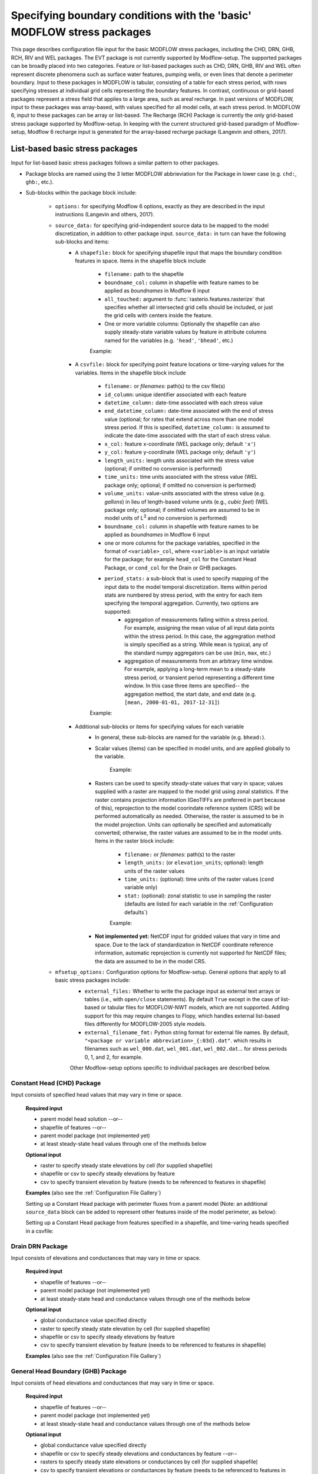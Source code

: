 =======================================================================================
Specifying boundary conditions with the 'basic' MODFLOW stress packages
=======================================================================================

This page describes configuration file input for the basic MODFLOW stress packages, including
the CHD, DRN, GHB, RCH, RIV and WEL packages. The EVT package is not currently supported by Modflow-setup. The supported packages can be broadly placed into two categories. Feature or list-based packages such as CHD, DRN, GHB, RIV and WEL often represent discrete phenomena such as surface water features, pumping wells, or even lines that denote a perimeter boundary. Input to  these packages in MODFLOW is tabular, consisting of a table for each stress period, with rows specifying stresses at individual grid cells representing the boundary features. In contrast, continuous or grid-based packages represent a stress field that applies to a large area, such as areal recharge. In past versions of MODFLOW, input to these packages was array-based, with values specified for all model cells, at each stress period. In MODFLOW 6, input to these packages can be array or list-based. The Recharge (RCH) Package is currently the only grid-based stress package supported by Modflow-setup. In keeping with the current structured grid-based paradigm of Modflow-setup, Modflow 6 recharge input is generated for the array-based recharge package (Langevin and others, 2017).



List-based basic stress packages
-------------------------------------

Input for list-based basic stress packages follows a similar pattern to other packages.

* Package blocks are named using the 3 letter MODFLOW abbrieviation for the Package in lower case (e.g. ``chd:``, ``ghb:``, etc.).
* Sub-blocks within the package block include:

    * ``options:`` for specifying Modflow 6 options, exactly as they are described in the input instructions (Langevin and others, 2017).
    * ``source_data:`` for specifying grid-independent source data to be mapped to the model discretization, in addition to other package input. ``source_data:`` in turn can have the following sub-blocks and items:
        * A ``shapefile:`` block for specifying shapefile input that maps the boundary condition features in space. Items in the shapefile block include

            * ``filename:`` path to the shapefile
            * ``boundname_col:`` column in shapefile with feature names to be applied as `boundnames` in Modflow 6 input
            * ``all_touched:`` argument to :func:`rasterio.features.rasterize` that specifies whether all intersected grid cells should be included, or just the grid cells with centers inside the feature.
            * One or more variable columns: Optionally the shapefile can also supply steady-state variable values by feature in attribute columns named for the variables (e.g. ``'head'``, ``'bhead'``, etc.)

            Example:

            .. literalinclude:: ../../../mfsetup/tests/data/shellmound.yml
                :language: yaml
                :start-at: shapefile:
                :end-before: csvfile:

        * A ``csvfile:`` block for specifying point feature locations or time-varying values for the variables. Items in the shapefile block include

            * ``filename:`` or `filenames:` path(s) to the csv file(s)
            * ``id_column``: unique identifier associated with each feature
            * ``datetime_column:`` date-time associated with each stress value
            * ``end_datetime_column:`` date-time associated with the end of stress value (optional; for rates that extend across more than one model stress period. If this is specified, ``datetime_column:`` is assumed to indicate the date-time associated with the start of each stress value.
            * ``x_col:`` feature x-coordinate (WEL package only; default ``'x'``)
            * ``y_col:`` feature y-coordinate (WEL package only; default ``'y'``)
            * ``length_units:`` length units associated with the stress value (optional; if omitted no conversion is performed)
            * ``time_units:`` time units associated with the stress value (WEL package only; optional; if omitted no conversion is performed)
            * ``volume_units:`` value-units associated with the stress value (e.g. `gallons`) in lieu of length-based volume units (e.g., `cubic feet`) (WEL package only; optional; if omitted volumes are assumed to be in model units of L\ :sup:`3` and no conversion is performed)
            * ``boundname_col:`` column in shapefile with feature names to be applied as `boundnames` in Modflow 6 input
            * one or more columns for the package variables, specified in the format of ``<variable>_col``, where ``<variable>`` is an input variable for the package; for example ``head_col`` for the Constant Head Package, or ``cond_col`` for the Drain or GHB packages.
            * ``period_stats:`` a sub-block that is used to specify mapping of the input data to the model temporal discretization. Items within period stats are numbered by stress period, with the entry for each item specifying the temporal aggregation. Currently, two options are supported:
                * aggregation of measurements falling within a stress period. For example, assigning the mean value of all input data points within the stress period. In this case, the aggregration method is simply specified as a string. While ``mean`` is typical, any of the standard numpy aggregators can be use (``min``, ``max``, etc.)
                * aggregation of measurements from an arbitrary time window. For example, applying a long-term mean to a steady-state stress period, or transient period representing a different time window. In this case three items are specified-- the aggregation method, the start date, and end date (e.g. ``[mean, 2000-01-01, 2017-12-31]``)

            Example:

            .. literalinclude:: ../../../mfsetup/tests/data/shellmound.yml
                :language: yaml
                :start-at: csvfile:
                :end-before: # Drain Package


        * Additional sub-blocks or items for specifying values for each variable
            * In general, these sub-blocks are named for the variable (e.g. ``bhead:``).
            * Scalar values (items) can be specified in model units, and are applied globally to the variable.

                Example:

                .. literalinclude:: ../../../mfsetup/tests/data/shellmound.yml
                    :language: yaml
                    :start-at: cond:
                    :end-at: cond:

            * Rasters can be used to specify steady-state values that vary in space; values supplied with a raster are mapped to the model grid using zonal statistics. If the raster contains projection information (GeoTIFFs are preferred in part because of this), reprojection to the model coorindate reference system (CRS) will be performed automatically as needed. Otherwise, the raster is assumed to be in the model projection. Units can optionally be specified and automatically converted; otherwise, the raster values are assumed to be in the model units. Items in the raster block include:

                * ``filename:`` or `filenames:` path(s) to the raster
                * ``length_units:`` (or ``elevation_units``; optional): length units of the raster values
                * ``time_units:`` (optional): time units of the raster values (``cond`` variable only)
                * ``stat:`` (optional): zonal statistic to use in sampling the raster (defaults are listed for each variable in the :ref:`Configuration defaults`)

                Example:

                .. literalinclude:: ../../../mfsetup/tests/data/shellmound.yml
                    :language: yaml
                    :start-at: stage:
                    :end-before: mfsetup_options:

            * **Not implemented yet:** NetCDF input for gridded values that vary in time and space. Due to the lack of standardization in NetCDF coordinate reference information, automatic reprojection is currently not supported for NetCDF files; the data are assumed to be in the model CRS.
    * ``mfsetup_options:`` Configuration options for Modflow-setup. General options that apply to all basic stress packages include:
            * ``external_files:`` Whether to write the package input as external text arrays or tables (i.e., with ``open/close`` statements). By default ``True`` except in the case of list-based or tabular files for MODFLOW-NWT models, which are not supported. Adding support for this may require changes to Flopy, which handles external list-based files differently for MODFLOW-2005 style models.
            * ``external_filename_fmt:`` Python string format for external file names. By default, ``"<package or variable abbreviation>_{:03d}.dat"``. which results in filenames such as ``wel_000.dat``, ``wel_001.dat``, ``wel_002.dat``... for stress periods 0, 1, and 2, for example.

            Other Modflow-setup options specific to individual packages are described below.

Constant Head (CHD) Package
++++++++++++++++++++++++++++++
Input consists of specified head values that may vary in time or space.

    **Required input**

    * parent model head solution --or--
    * shapefile of features --or--
    * parent model package (not implemented yet)
    * at least steady-state head values through one of the methods below

    **Optional input**

    * raster to specify steady state elevations by cell (for supplied shapefile)
    * shapefile or csv to specify steady elevations by feature
    * csv to specify transient elevation by feature (needs to be referenced to features in shapefile)

    **Examples**
    (also see the :ref:`Configuration File Gallery`)

    Setting up a Constant Head package with perimeter fluxes from a parent model (Note: an additional ``source_data`` block can be added to represent other features inside of the model perimeter, as below):

    .. literalinclude:: ../../../mfsetup/tests/data/pfl_nwt_test.yml
        :language: yaml
        :start-at: chd:

    Setting up a Constant Head package from features specified in a shapefile,
    and time-varing heads specified in a csvfile:

    .. literalinclude:: ../../../mfsetup/tests/data/shellmound.yml
        :language: yaml
        :start-after: # Constant Head Package
        :end-before: # Drain Package


Drain DRN Package
++++++++++++++++++
Input consists of elevations and conductances that may vary in time or space.

    **Required input**

    * shapefile of features  --or--
    * parent model package (not implemented yet)
    * at least steady-state head and conductance values through one of the methods below

    **Optional input**

    * global conductance value specified directly
    * raster to specify steady state elevation by cell (for supplied shapefile)
    * shapefile or csv to specify steady elevations by feature
    * csv to specify transient elevation by feature (needs to be referenced to features in shapefile)

    **Examples**
    (also see the :ref:`Configuration File Gallery`)

    .. literalinclude:: ../../../mfsetup/tests/data/shellmound.yml
        :language: yaml
        :start-after: # Drain Package
        :end-before: # General Head Boundary Package

General Head Boundary (GHB) Package
+++++++++++++++++++++++++++++++++++++
Input consists of head elevations and conductances that may vary in time or space.

    **Required input**

    * shapefile of features --or--
    * parent model package (not implemented yet)
    * at least steady-state head and conductance values through one of the methods below

    **Optional input**

    * global conductance value specified directly
    * shapefile or csv to specify steady elevations and conductances by feature --or--
    * rasters to specify steady state elevations or conductances by cell (for supplied shapefile)
    * csv to specify transient elevations or conductances by feature (needs to be referenced to features in shapefile)

    **Examples**
    (also see the :ref:`Configuration File Gallery`)

    .. literalinclude:: ../../../mfsetup/tests/data/shellmound.yml
        :language: yaml
        :start-after: # General Head Boundary Package
        :end-before: # River Package

River (RIV) package
++++++++++++++++++++
Input consists of stages, river bottom elevations and conductances,
 that may vary in time or space.

    **Required input**

    * shapefile of features --or--
    * ``to_riv:`` block under ``sfrmaker_options:`` with an ``sfr:`` block (see configuration gallery)
    * parent model package (not implemented yet)

    **Optional input**

    * global conductance value specified directly
    * ``default_rbot_thick`` argument to set a uniform riverbed thickness (``rbot = stage - uniform thickness``)
    * shapefile or csv to specify steady heads, conductances and rbots by feature --or--
    * rasters to specify steady heads, conductances and rbots by cell (for supplied shapefile)
    * csv to specify transient heads, conductances and rbots by feature (needs to be referenced to features in shapefile)

    **Examples**
    (also see the :ref:`Configuration File Gallery`)

    .. literalinclude:: ../../../mfsetup/tests/data/shellmound.yml
        :language: yaml
        :start-after: # River Package
        :end-before: # Well Package

    Example of setting up the RIV package using SFRmaker (via the ``sfr:`` block):

    .. literalinclude:: ../../../mfsetup/tests/data/shellmound_tmr_inset.yml
        :language: yaml
        :start-at: sfr:
        :end-at: to_riv:


Well (WEL) Package
++++++++++++++++++++
Input consists of flux rates that may vary in time or space.

    **Required input**

    * parent model cell by cell flow solution (not implemented yet) --or--
    * parent model WEL package
    * steady-state or transient flux values through one of the methods below

    **Optional input**

    * temporal discretization (default is to use the average rate(s) for each stress period)
    * vertical discretization (default is to distribute fluxes vertically by the individual transmissivities of the intersection(s) of the well open interval with the model layers.)

    **Flux input options with examples**
    (also see the :ref:`Configuration File Gallery`)

    * Fluxes translated from a parent model WEL package
        * this input option is very simple. A parent model with a well package is needed, and ``default_source_data: True`` must be specified in the ``parent:`` block. Then, fluxes from the parent model are simply mapped to the inset model grid, based on the parent model cell centers, and the stress period mappings specified in the ``parent:`` block. Well package options can still be specified in a ``wel:`` block.
        * Examples:

            .. literalinclude:: ../../../mfsetup/tests/data/pleasant_mf6_test.yml
                :language: yaml
                :lines: 119-123

    * CSV input from one or more files (``csvfiles:`` block)
        * multiple files can be specified using a list, but column names and units must be consistent
        * input for column names and units is the same for the general ``csvfile:`` block described above
        * temporal discretization is specified using a ``period_stats:`` sub-block
        * spatial discretization for open intervals spanning multiple layers is specified using a ``vertical_flux_distribution:`` sub-block
        * Examples:

            .. literalinclude:: ../../../mfsetup/tests/data/shellmound.yml
                :language: yaml
                :start-after: # Well Package
                :end-before: # Output Control Package

    * Perimeter boundary fluxes from a parent model solution:

            .. literalinclude:: ../../../mfsetup/tests/data/shellmound_tmr_inset.yml
                :language: yaml
                :start-at: wel:


        Similar to the Constant Head Package, a ``perimeter_boundary`` block can be mixed with the other input blocks described here to simulate pumping or injection inside of the model perimeter.

    * ``wdnr_dataset`` block
        .. note::
            This is a custom option from early versions of Modflow-setup, and is likely to be generalized into a combined shapefile (or CSV site information file) and CSV timeseries input option similar to the other basic stress packages.

        * site information is specified in a shapefile formatted like ``csls_sources_wu_pts.shp`` below
        * pumping rates are specified by month in a CSV file formatted like ``master_wu.csv`` below
        * temporal discretization is specified with a ``period_stats:`` block similar to the ``csvfiles:`` option
        * vertical discretization is specified with a ``vertical_flux_distribution:`` block similar to the ``csvfiles:`` option

        * Example:

            .. literalinclude:: ../../../mfsetup/tests/data/pfl_nwt_test.yml
                :language: yaml
                :lines: 113-118

    **The** ``vertical_flux_distribution:`` **sub-block**
        * This sub-block specifies how Well Packages fluxes should be distributed vertically.
        * Items/options include:
            * ``across_layers:`` If ``True``, fluxes for a well will be put in the layer containing the open interval midpoint. If ``False``, fluxes will be distributed to the layers intersecting the well open interval.
            * ``distribute_by:`` ``'transmissivity'`` (default) to distribute fluxes based on the transmissivities of open interval/layer intersections; ``'thickness'`` to distribute fluxes based on intersection thicknesses. Only relevant with ``across_layers: True``.
            * ``minimum_layer_thickness:`` Minimum layer thickness for placing a well (by default 2 model length units). Wells in layers thinner than this will be relocated to the thickess layers at their row, column locations. If no thicker layers exist at the row, column location, the wells are dropped, and reported in *<model name>_dropped_wells.csv*.


Grid-based basic stress packages
-------------------------------------
The Recharge (RCH) Package is currently the only grid-based stress package supported by Modflow-setup.


Recharge (RCH) Package
++++++++++++++++++++++++

Direct input
@@@@@@@@@@@@@@@@
As with other grid-based input such as aquifer properties, input to the recharge package can be specified directly as it would in Flopy. This may be useful for setting up a test model quickly. For example, a single scalar value could be entered to apply to all locations across all periods:

.. code-block:: yaml

    rch:
      recharge: 0.001

Or global scalar values could be entered by stress period:

.. code-block:: yaml

    rch:
      recharge:
        0: 0.001
        1: 0.01

In the above example, ``0.01`` would be also be applied to all subsequent stress periods.

Grid-independent input
@@@@@@@@@@@@@@@@@@@@@@@@@@@
Modflow-setup currently supports three methods for entering spatially-referenced recharge input not mapped to the model grid.

    * Recharge translated from a parent model RCH package
        * This input option is very simple. A parent model with a recharge package is needed, and ``default_source_data: True`` must be specified in the ``parent:`` block. Then, fluxes from the parent model are simply mapped to the inset model grid, based on the parent model cell centers, and the stress period mappings specified in the ``parent:`` block. Recharge package options can still be specified in a ``rch:`` block.

    * Raster input by stress period
        * A raster of spatially varying recharge values can be supplied for one or more model stress periods. Similar to the direct input, specified recharge will be applied to subsequent periods were recharge is not specified.
        * If the raster contains projection information (GeoTIFFs are preferred in part because of this), any reprojection to the model coorindate reference system (CRS) will be performed automatically as needed. Otherwise, the raster is assumed to be in the model projection.
        * Input items include:
            * ``length_units:`` input recharge length units (optional; if omitted no conversion is performed)
            * ``time_units:`` input recharge time units (optional; if omitted no conversion is performed)
            * ``mult:`` option multiplier value that applies to all stress periods.
            * ``resample_method:`` method for resampling the data from the source grid to model grid. (optional; by default, ``'nearest'``)

        * Examples:

            .. literalinclude:: ../../../mfsetup/tests/data/pfl_nwt_test.yml
                :language: yaml
                :lines: 99-106

    * NetCDF input
        * NetCDF input can be supplied for gridded values that vary in time and space.
        * Automatic reprojection is supported for Climate Forecast (CF) 1.8-compliant netcdf files (that work with the :py:meth:`pyproj.CRS.from_cf() <pyproj.crs.CRS.from_cf>` constructor), or files that have a `'crs_wkt'` or `'proj4_string'` grid mapping variable (the latter includes many or most Soil Water Balance Code models).
        * Otherwise, coordinate reference information can be supplied via the ``crs:`` item (using any valid input to :py:class:`pyproj.crs.CRS`), and the data will be reprojected to the model coordinate reference system.

        * Input items include:
            * ``variable:`` name of variable in NetCDF file containing the recharge values.
            * ``length_units:`` input recharge length units (optional; if omitted no conversion is performed)
            * ``time_units:`` input recharge time units (optional; if omitted no conversion is performed)
            * ``crs``: coordinate reference system (CRS) of the netcdf file (optional; only needed if the NetCDF file is in a different CRS than the model *and* automatic reprojection from the internal `grid mapping <http://cfconventions.org/cf-conventions/cf-conventions.html#grid-mappings-and-projections>`_ isn't working.
            * ``resample_method:`` method for resampling the data from the source grid to model grid. (optional; by default, ``'nearest'``)
            * ``period_stats:`` a sub-block that is used to specify mapping of the input data to the model temporal discretization. Items within period stats are numbered by stress period, with the entry for each item specifying the temporal aggregation. Currently, two options are supported:
                * aggregation of measurements falling within a stress period. For example, assigning the mean value of all input data points within the stress period. In this case, the aggregration method is simply specified as a string. While ``mean`` is typical, any of the standard numpy aggregators can be use (``min``, ``max``, etc.)
                * aggregation of measurements from an arbitrary time window. For example, applying a long-term mean to a steady-state stress period, or transient period representing a different time window. In this case three items are specified-- the aggregation method, the start date, and end date (e.g. ``[mean, 2000-01-01, 2017-12-31]``; see below for an example)

        * Examples:

            .. literalinclude:: ../../../mfsetup/tests/data/shellmound.yml
                :language: yaml
                :start-after: # Recharge Package
                :end-before: # Streamflow Routing Package
